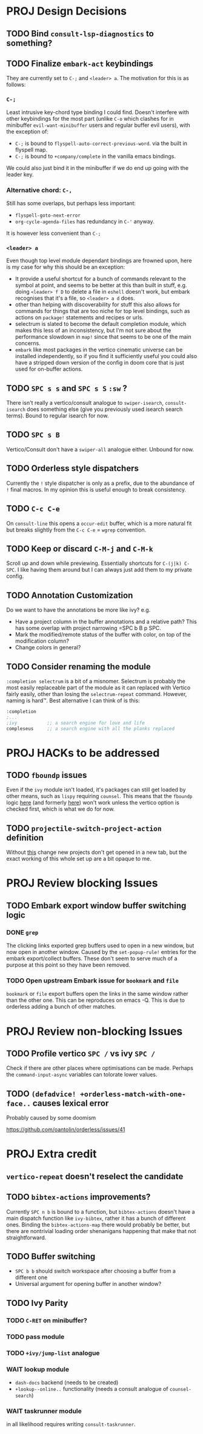 * PROJ Design Decisions
** TODO Bind =consult-lsp-diagnostics= to something?
** TODO Finalize =embark-act= keybindings
They are currently set to =C-;= and =<leader> a=. The motivation for this is as
follows:
*** =C-;=
Least intrusive key-chord type binding I could find. Doesn't interfere with
other keybindings for the most part (unlike =C-o= which clashes for in
minibuffer =evil-want-minibuffer= users and regular buffer evil users), with the
exception of:
- =C-;= is bound to ~flyspell-auto-correct-previous-word~. via the built in
  flyspell map.
- =C-;= is bound to ~+company/complete~ in the vanilla emacs bindings.
We could also just bind it in the minibuffer if we do end up going with the
leader key.
*** Alternative chord: =C-,=
Still has some overlaps, but perhaps less important:
- ~flyspell-goto-next-error~
- ~org-cycle-agenda-files~ has redundancy in =C-'= anyway.
It is however less convenient than =C-;=
*** =<leader> a=
Even though top level module dependant bindings are frowned upon, here is my
case for why this should be an exception:
- It provide a useful shortcut for a bunch of commands relevant to the symbol at
  point, and seems to be better at this than built in stuff, e.g. doing
  =<leader> f D= to delete a file in =eshell= doesn't work, but embark
  recognises that it's a file, so =<leader> a d= does.
- other than helping with discoverability for stuff this also allows for
  commands for things that are too niche for top level bindings, such as actions
  on ~package!~ statements and recipes or urls.
- selectrum is slated to become the default completion module, which makes this
  less of an inconsistency, but I'm not sure about the performance slowdown in
  ~map!~ since that seems to be one of the main concerns.
- ~embark~ like most packages in the vertico cinematic universe can be
  installed independently, so if you find it sufficiently useful you could also
  have a stripped down version of the config in doom core that is just used for
  on-buffer actions.
** TODO =SPC s s= and =SPC s S= ~:sw~ ?
There isn't really a vertico/consult analogue to ~swiper-isearch~, ~consult-isearch~
does something else (give you previously used isearch search terms). Bound to
regular isearch for now.
** TODO =SPC s B=
Vertico/Consult don't have a ~swiper-all~ analogue either. Unbound for now.
** TODO Orderless style dispatchers
Currently the =!= style dispatcher is only as a prefix, due to the abundance of
=!= final macros. In my opinion this is useful enough to break consistency.
** TODO =C-c C-e=
On ~consult-line~ this opens a ~occur-edit~ buffer, which is a more natural fit
but breaks slightly from the =C-c C-e= = =wgrep= convention.
** TODO Keep or discard =C-M-j= and =C-M-k=
Scroll up and down while previewing. Essentially shortcuts for =C-(j|k) C-SPC=.
I like having them around but I can always just add them to my private config.
** TODO Annotation Customization
Do we want to have the annotations be more like ivy? e.g.
- Have a project column in the buffer annotations and a relative path? This has
  some overlap with project narrowing =SPC b B p SPC.
- Mark the modified/remote status of the buffer with color, on top of the
  modification column?
- Change colors in general?
** TODO Consider renaming the module
=:completion selectrum= is a bit of a misnomer. Selectrum is probably the
most easily replaceable part of the module as it can replaced with Vertico
fairly easily, other than losing the ~selectrum-repeat~ command. However,
naming is hard™. Best alternative I can think of is this:
#+begin_src emacs-lisp
:completion
;...
;ivy           ;; a search engine for love and life
compleseus     ;; a search engine with all the planks replaced
#+end_src

* PROJ HACKs to be addressed
** TODO ~fboundp~ issues
Even if the =ivy= module isn't loaded, it's packages can still get loaded by
other means, such as =lispy= requiring =counsel=. This means that the ~fboundp~
logic [[file:~/.emacs.d/modules/config/default/autoload/text.el::(cond ((fboundp 'consult-yank-pop) #'consult-yank-pop) ;;HACK see @ymarco's comment on #5013 and TODO.org][here]] (and formerly [[file:~/.emacs.d/core/autoload/projects.el::((fboundp 'selectrum-mode) ;HACK see @ymarco's comment on #5013 and TODO.org][here]]) won't work unless the vertico option is checked
first, which is what we do for now.
** TODO ~projectile-switch-project-action~ definition
Without [[file:~/.emacs.d/modules/ui/workspaces/config.el::;; HACK?? needs review][this]] change new projects don't get opened in a new tab, but the exact
working of this whole set up are a bit opaque to me.

* PROJ Review blocking Issues
** TODO Embark export window buffer switching logic
*** DONE ~grep~
The clicking links exported grep buffers used to open in a new window, but now
  open in another window. Caused by the ~set-popup-rule!~ entries for the embark
  export/collect buffers. These don't seem to serve much of a purpose at this
  point so they have been removed.
*** TODO Open upstream Embark issue for ~bookmark~ and ~file~
~bookmark~ or ~file~ export buffers open the links in the same window rather than
the other one. This can be reproduces on emacs -Q.
This is due to orderless adding a bunch of other matches.

* PROJ Review non-blocking Issues
** TODO Profile vertico =SPC /= vs ivy =SPC /=
Check if there are other places where optimisations can be made. Perhaps the
~command-input-async~ variables can tolorate lower values.
** TODO ~(defadvice! +orderless-match-with-one-face..~ causes lexical error
Probably caused by some doomism

https://github.com/oantolin/orderless/issues/41

* PROJ Extra credit
** ~vertico-repeat~ doesn't reselect the candidate
** TODO =bibtex-actions= improvements?
Currently =SPC n b= is bound to a function, but =bibtex-actions= doesn't have a
main dispatch function like =ivy-bibtex=, rather it has a bunch of different
ones. Binding the ~bibtex-actions-map~ there would probably be better, but there
are nontrivial loading order shenanigans happening that make that not
straightforward.
** TODO Buffer switching
- =SPC b b= should switch workspace after choosing a buffer from a different one
- Universal argument for opening buffer in another window?
** TODO Ivy Parity
*** TODO =C-RET= on minibuffer?
*** TODO pass module
*** TODO ~+ivy/jump-list~ analogue
*** WAIT lookup module
- ~dash-docs~ backend (needs to be created)
- ~+lookup--online..~ functionality (needs a consult analogue of
  ~counsel-search~)
*** WAIT taskrunner module
in all likelihood requires writing ~consult-taskrunner~.
